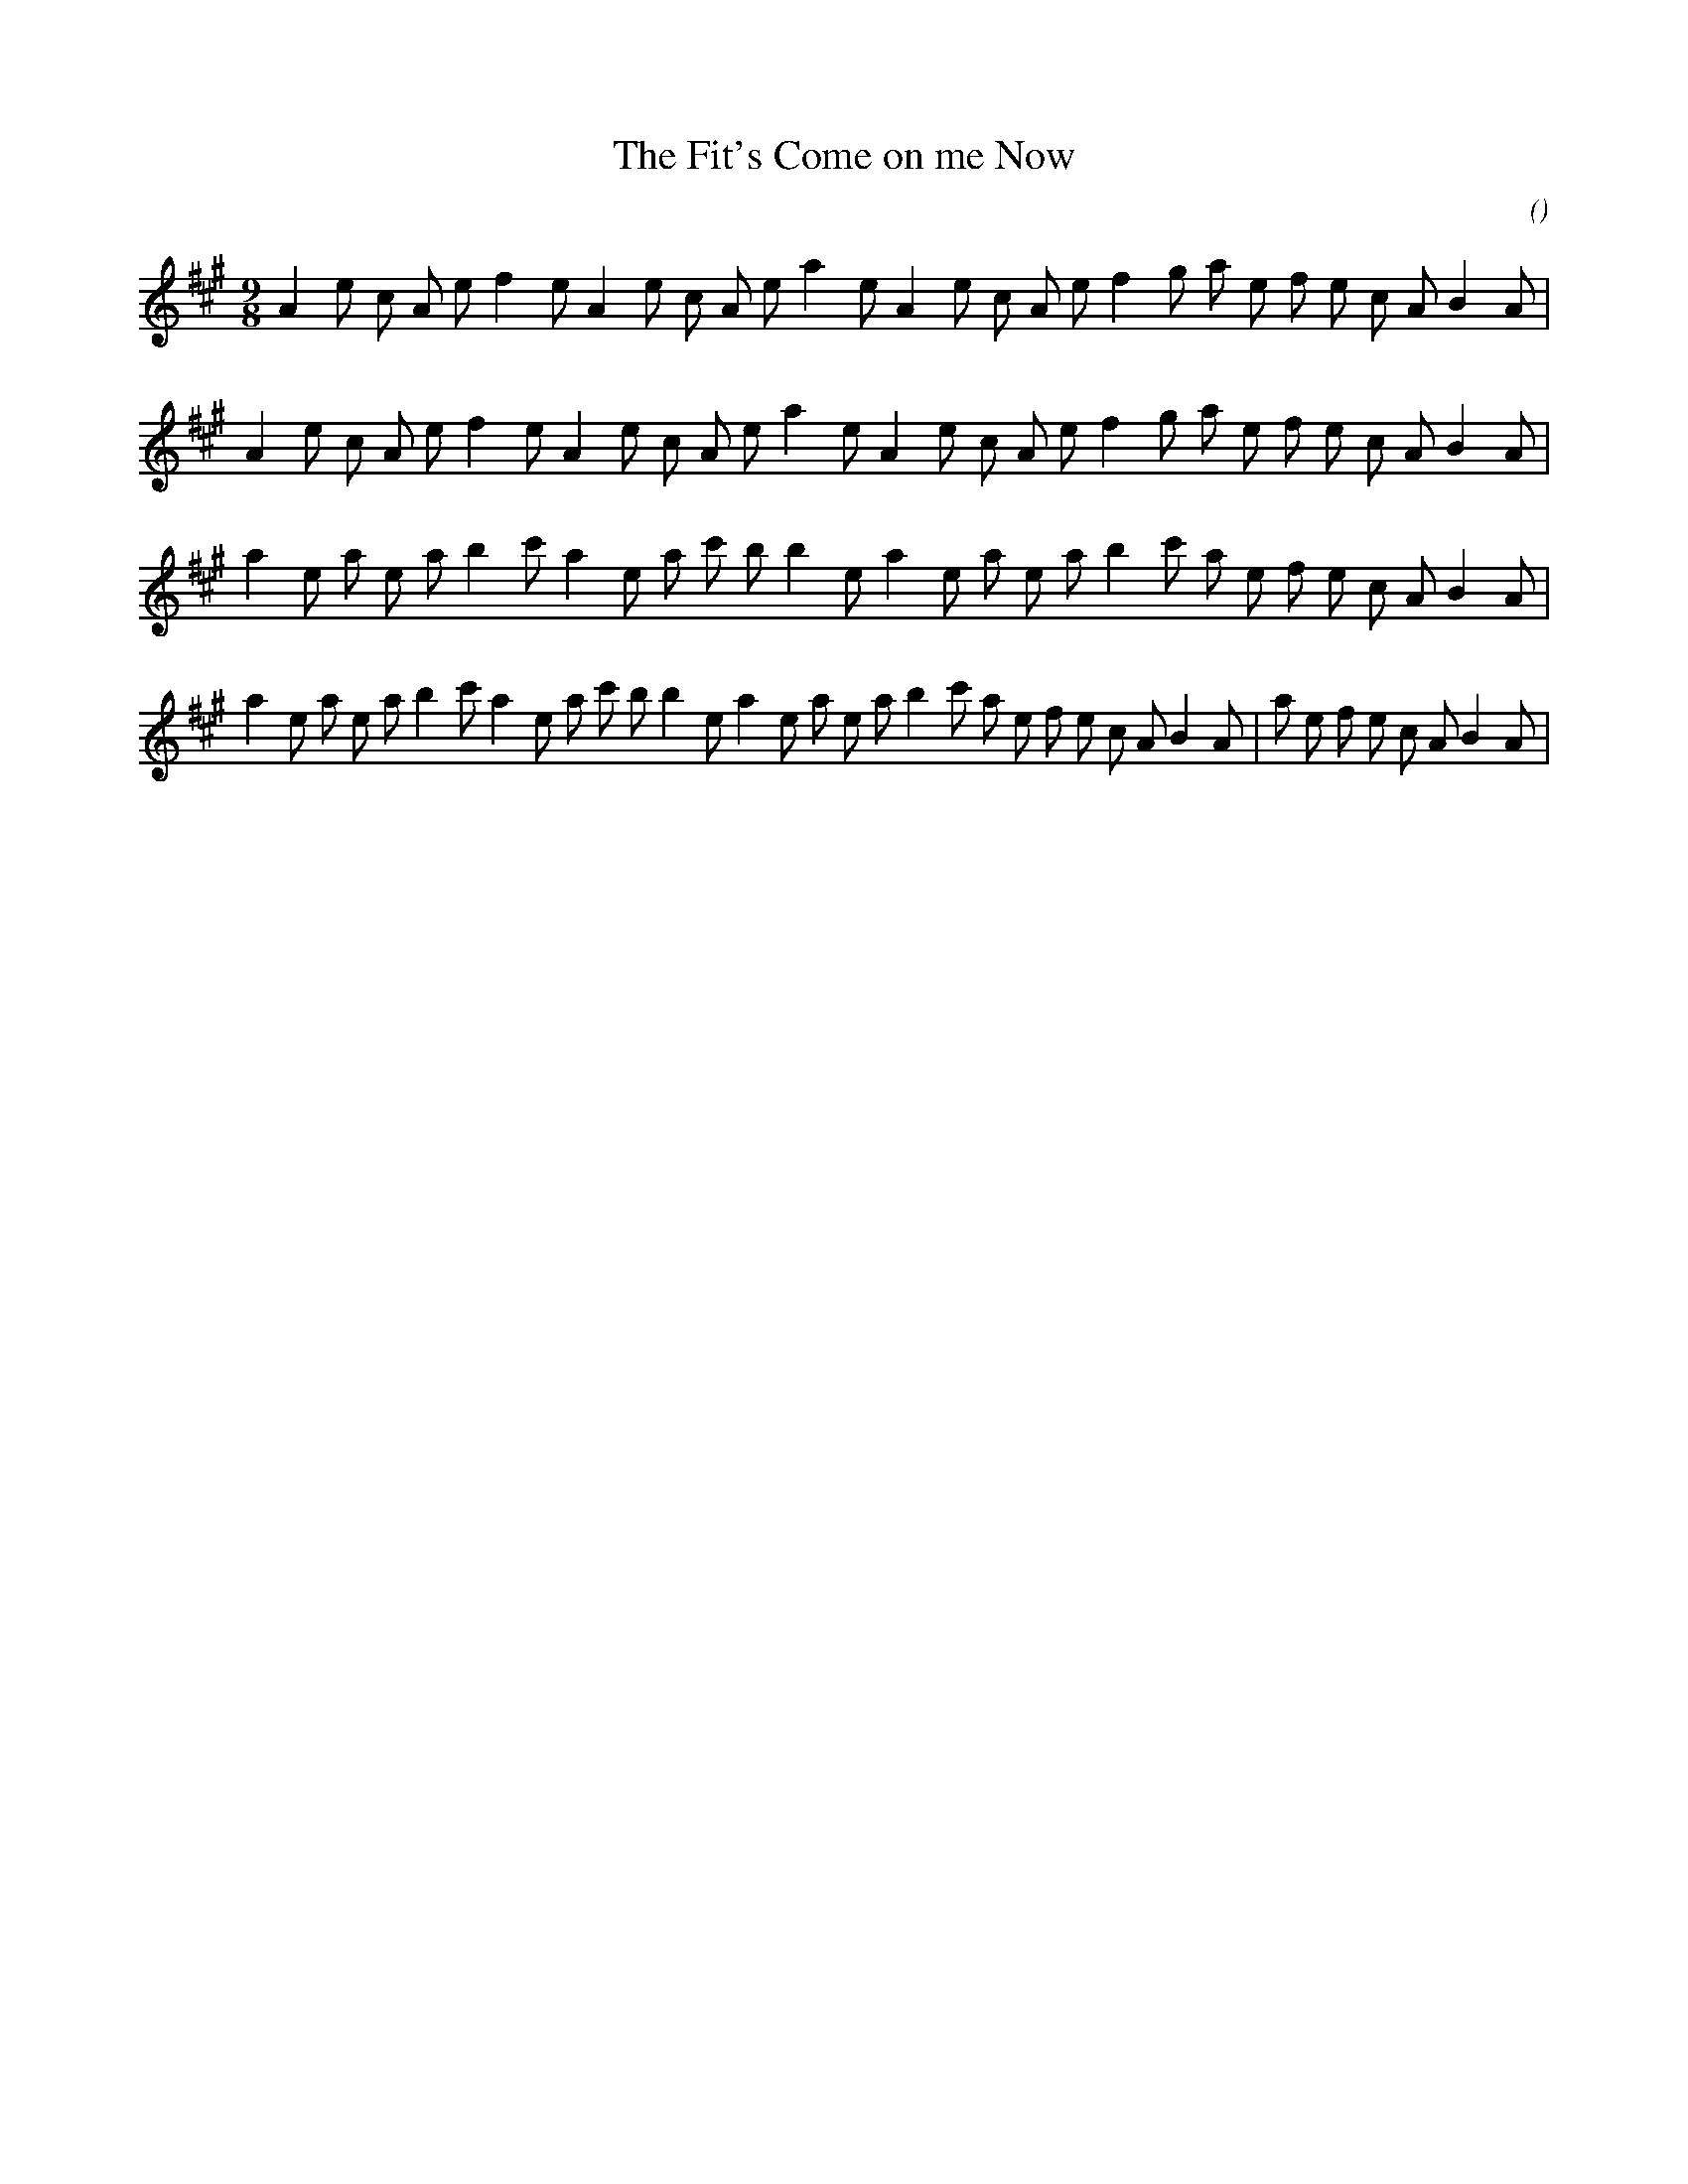 X:1
T: The Fit's Come on me Now
N:
C:
S:
A:
O:
R:
M:9/8
K:A
I:speed 165
%W: A
% voice 1 (1 lines, 29 notes)
K:A
M:9/8
L:1/16
A4 e2 c2 A2 e2 f4 e2 A4 e2 c2 A2 e2 a4 e2 A4 e2 c2 A2 e2 f4 g2 a2 e2 f2 e2 c2 A2 B4 A2 |
%W:
% voice 1 (1 lines, 29 notes)
A4 e2 c2 A2 e2 f4 e2 A4 e2 c2 A2 e2 a4 e2 A4 e2 c2 A2 e2 f4 g2 a2 e2 f2 e2 c2 A2 B4 A2 |
%W: B
% voice 1 (1 lines, 29 notes)
a4 e2 a2 e2 a2 b4 c'2 a4 e2 a2 c'2 b2 b4 e2 a4 e2 a2 e2 a2 b4 c'2 a2 e2 f2 e2 c2 A2 B4 A2 |
%W:                                                                                 Finale
% voice 1 (1 lines, 37 notes)
a4 e2 a2 e2 a2 b4 c'2 a4 e2 a2 c'2 b2 b4 e2 a4 e2 a2 e2 a2 b4 c'2 a2 e2 f2 e2 c2 A2 B4 A2 |a2 e2 f2 e2 c2 A2 B4 A2 |
